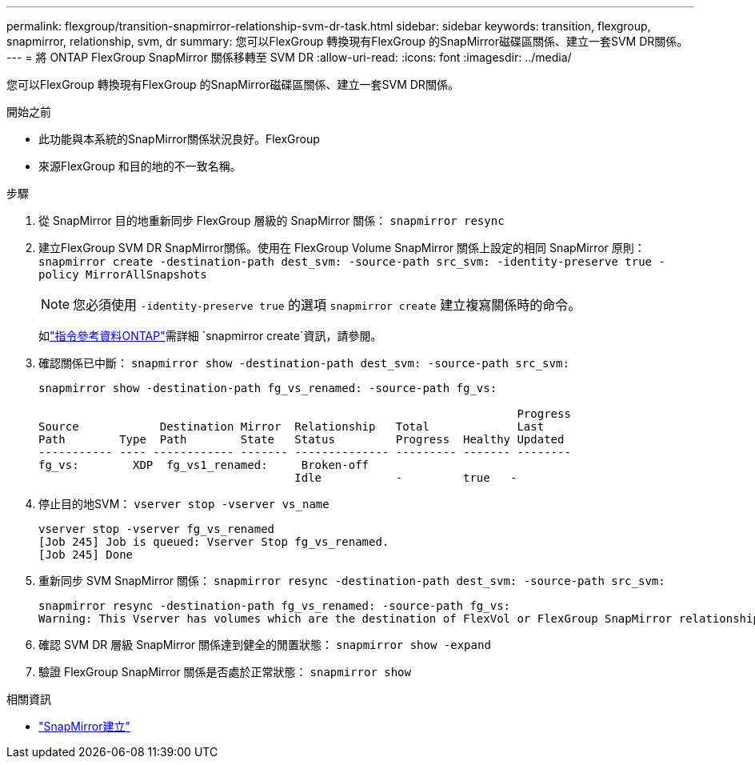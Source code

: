---
permalink: flexgroup/transition-snapmirror-relationship-svm-dr-task.html 
sidebar: sidebar 
keywords: transition, flexgroup, snapmirror, relationship, svm, dr 
summary: 您可以FlexGroup 轉換現有FlexGroup 的SnapMirror磁碟區關係、建立一套SVM DR關係。 
---
= 將 ONTAP FlexGroup SnapMirror 關係移轉至 SVM DR
:allow-uri-read: 
:icons: font
:imagesdir: ../media/


[role="lead"]
您可以FlexGroup 轉換現有FlexGroup 的SnapMirror磁碟區關係、建立一套SVM DR關係。

.開始之前
* 此功能與本系統的SnapMirror關係狀況良好。FlexGroup
* 來源FlexGroup 和目的地的不一致名稱。


.步驟
. 從 SnapMirror 目的地重新同步 FlexGroup 層級的 SnapMirror 關係： `snapmirror resync`
. 建立FlexGroup SVM DR SnapMirror關係。使用在 FlexGroup Volume SnapMirror 關係上設定的相同 SnapMirror 原則： `snapmirror create -destination-path dest_svm: -source-path src_svm: -identity-preserve true -policy MirrorAllSnapshots`
+
[NOTE]
====
您必須使用 `-identity-preserve true` 的選項 `snapmirror create` 建立複寫關係時的命令。

====
+
如link:https://docs.netapp.com/us-en/ontap-cli/snapmirror-create.html["指令參考資料ONTAP"^]需詳細 `snapmirror create`資訊，請參閱。

. 確認關係已中斷： `snapmirror show -destination-path dest_svm: -source-path src_svm:`
+
[listing]
----
snapmirror show -destination-path fg_vs_renamed: -source-path fg_vs:

                                                                       Progress
Source            Destination Mirror  Relationship   Total             Last
Path        Type  Path        State   Status         Progress  Healthy Updated
----------- ---- ------------ ------- -------------- --------- ------- --------
fg_vs:        XDP  fg_vs1_renamed:     Broken-off
                                      Idle           -         true   -
----
. 停止目的地SVM： `vserver stop -vserver vs_name`
+
[listing]
----
vserver stop -vserver fg_vs_renamed
[Job 245] Job is queued: Vserver Stop fg_vs_renamed.
[Job 245] Done
----
. 重新同步 SVM SnapMirror 關係： `snapmirror resync -destination-path dest_svm: -source-path src_svm:`
+
[listing]
----
snapmirror resync -destination-path fg_vs_renamed: -source-path fg_vs:
Warning: This Vserver has volumes which are the destination of FlexVol or FlexGroup SnapMirror relationships. A resync on the Vserver SnapMirror relationship will cause disruptions in data access
----
. 確認 SVM DR 層級 SnapMirror 關係達到健全的閒置狀態： `snapmirror show -expand`
. 驗證 FlexGroup SnapMirror 關係是否處於正常狀態： `snapmirror show`


.相關資訊
* link:https://docs.netapp.com/us-en/ontap-cli/snapmirror-create.html["SnapMirror建立"^]

